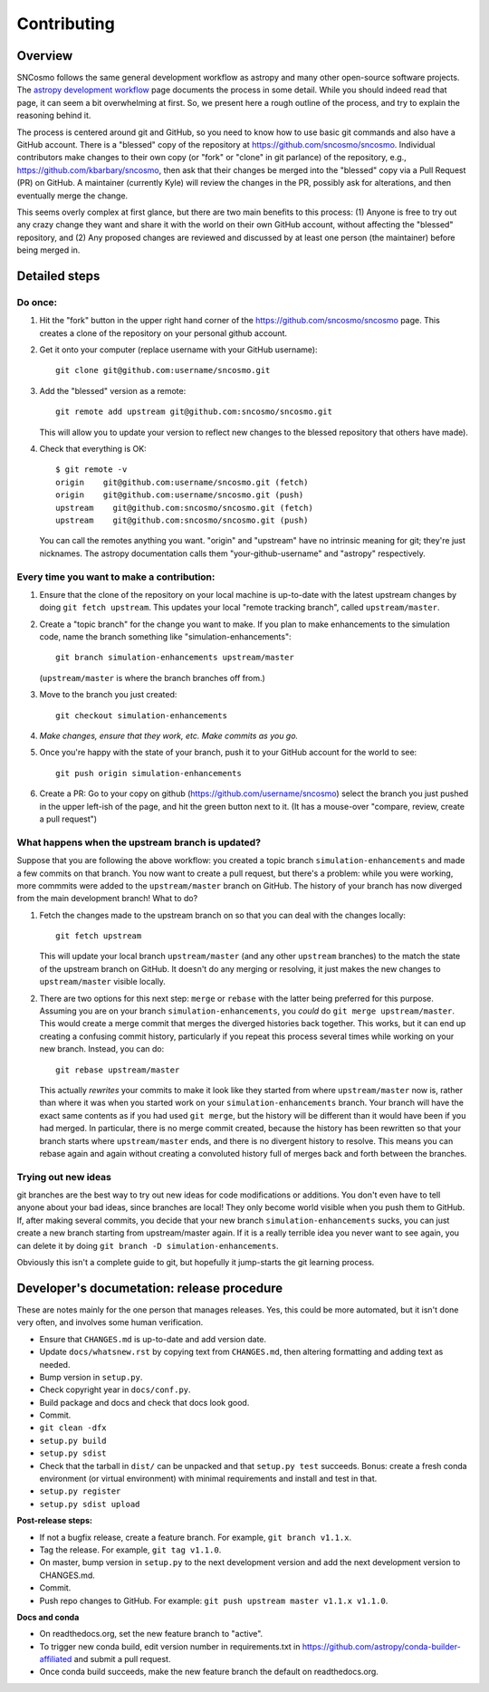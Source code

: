 ************
Contributing
************

Overview
========

SNCosmo follows the same general development workflow as astropy and
many other open-source software projects. The `astropy development
workflow`_ page documents the process in some detail.  While you
should indeed read that page, it can seem a bit overwhelming at first.
So, we present here a rough outline of the process, and try to explain
the reasoning behind it.

.. _`astropy development workflow`: http://astropy.readthedocs.org/en/v0.4.1/development/workflow/development_workflow.html

The process is centered around git and GitHub, so you need to know how
to use basic git commands and also have a GitHub account. There is a
"blessed" copy of the repository at
https://github.com/sncosmo/sncosmo. Individual contributors make
changes to their own copy (or "fork" or "clone" in git parlance) of
the repository, e.g., https://github.com/kbarbary/sncosmo, then ask
that their changes be merged into the "blessed" copy via a Pull
Request (PR) on GitHub. A maintainer (currently Kyle) will review
the changes in the PR, possibly ask for alterations, and then
eventually merge the change.

This seems overly complex at first glance, but there are two main
benefits to this process: (1) Anyone is free to try out any crazy
change they want and share it with the world on their own GitHub account,
without affecting the "blessed" repository, and (2) Any proposed
changes are reviewed and discussed by at least one person (the
maintainer) before being merged in.

Detailed steps
==============

Do once:
--------

1. Hit the "fork" button in the upper right hand corner of the
   https://github.com/sncosmo/sncosmo page. This creates a clone of the
   repository on your personal github account.

2. Get it onto your computer (replace username with your GitHub username)::

       git clone git@github.com:username/sncosmo.git

3. Add the "blessed" version as a remote::

       git remote add upstream git@github.com:sncosmo/sncosmo.git

   This will allow you to update your version to reflect new changes to
   the blessed repository that others have made).

4. Check that everything is OK::

       $ git remote -v
       origin    git@github.com:username/sncosmo.git (fetch)
       origin    git@github.com:username/sncosmo.git (push)
       upstream    git@github.com:sncosmo/sncosmo.git (fetch)
       upstream    git@github.com:sncosmo/sncosmo.git (push)

   You can call the remotes anything you want. "origin" and "upstream"
   have no intrinsic meaning for git; they're just nicknames. The
   astropy documentation calls them "your-github-username" and
   "astropy" respectively.


Every time you want to make a contribution:
-------------------------------------------

1. Ensure that the clone of the repository on your local machine is
   up-to-date with the latest upstream changes by doing ``git fetch
   upstream``. This updates your local "remote tracking branch", called
   ``upstream/master``.

2. Create a "topic branch" for the change you want to make. If you plan
   to make enhancements to the simulation code, name the branch
   something like "simulation-enhancements"::
 
       git branch simulation-enhancements upstream/master

   (``upstream/master`` is where the branch branches off from.)

3. Move to the branch you just created::

       git checkout simulation-enhancements

4. *Make changes, ensure that they work, etc. Make commits as you go.* 

5. Once you're happy with the state of your branch, push it to your
   GitHub account for the world to see::

       git push origin simulation-enhancements

6. Create a PR: Go to your copy on github
   (https://github.com/username/sncosmo) select the branch you just
   pushed in the upper left-ish of the page, and hit the green button
   next to it. (It has a mouse-over "compare, review, create a pull
   request")


What happens when the upstream branch is updated?
-------------------------------------------------

Suppose that you are following the above workflow: you created a topic
branch ``simulation-enhancements`` and made a few commits on that
branch. You now want to create a pull request, but there's a problem:
while you were working, more commmits were added to the
``upstream/master`` branch on GitHub. The history of your branch has
now diverged from the main development branch! What to do?

1. Fetch the changes made to the upstream branch on so that you can
   deal with the changes locally::

       git fetch upstream

   This will update your local branch ``upstream/master`` (and any
   other ``upstream`` branches) to the match the state of the upstream
   branch on GitHub. It doesn't do any merging or resolving, it just
   makes the new changes to ``upstream/master`` visible locally.

2. There are two options for this next step: ``merge`` or ``rebase``
   with the latter being preferred for this purpose. Assuming you are
   on your branch ``simulation-enhancements``, you *could* do ``git
   merge upstream/master``. This would create a merge commit that
   merges the diverged histories back together. This works, but it can
   end up creating a confusing commit history, particularly if you
   repeat this process several times while working on your new
   branch. Instead, you can do::

       git rebase upstream/master

   This actually *rewrites* your commits to make it look like they
   started from where ``upstream/master`` now is, rather than where it
   was when you started work on your ``simulation-enhancements``
   branch. Your branch will have the exact same contents as if you had
   used ``git merge``, but the history will be different than it would
   have been if you had merged. In particular, there is no merge
   commit created, because the history has been rewritten so that your
   branch starts where ``upstream/master`` ends, and there is no
   divergent history to resolve.  This means you can rebase again and
   again without creating a convoluted history full of merges back and
   forth between the branches.


Trying out new ideas
--------------------

git branches are the best way to try out new ideas for code
modifications or additions. You don't even have to tell anyone about
your bad ideas, since branches are local!  They only become world
visible when you push them to GitHub. If, after making several
commits, you decide that your new branch ``simulation-enhancements``
sucks, you can just create a new branch starting from upstream/master
again. If it is a really terrible idea you never want to see again,
you can delete it by doing ``git branch -D simulation-enhancements``.


Obviously this isn't a complete guide to git, but hopefully it
jump-starts the git learning process.


Developer's documetation: release procedure
===========================================

These are notes mainly for the one person that manages releases.
Yes, this could be more automated, but it isn't done very often,
and involves some human verification.

- Ensure that ``CHANGES.md`` is up-to-date and add version date.
- Update ``docs/whatsnew.rst`` by copying text from ``CHANGES.md``,
  then altering formatting and adding text as needed.
- Bump version in ``setup.py``.
- Check copyright year in ``docs/conf.py``.
- Build package and docs and check that docs look good.
- Commit.
- ``git clean -dfx``
- ``setup.py build``
- ``setup.py sdist``
- Check that the tarball in ``dist/`` can be unpacked and
  that ``setup.py test`` succeeds. Bonus: create a fresh conda
  environment (or virtual environment) with minimal requirements and
  install and test in that.
- ``setup.py register``
- ``setup.py sdist upload``

**Post-release steps:**

- If not a bugfix release, create a feature branch. For example,
  ``git branch v1.1.x``.
- Tag the release. For example, ``git tag v1.1.0``.
- On master, bump version in ``setup.py`` to the next development
  version and add the next development version to CHANGES.md.
- Commit.
- Push repo changes to GitHub. For example:
  ``git push upstream master v1.1.x v1.1.0``.

**Docs and conda**

- On readthedocs.org, set the new feature branch to "active".
- To trigger new conda build, edit version number in requirements.txt
  in https://github.com/astropy/conda-builder-affiliated and submit
  a pull request.
- Once conda build succeeds, make the new feature branch the default
  on readthedocs.org.
